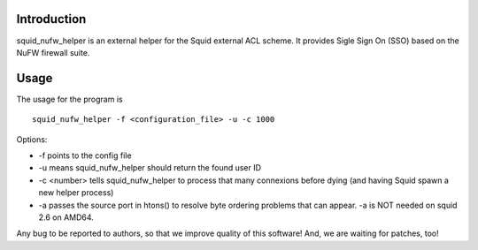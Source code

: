 Introduction
============

squid_nufw_helper is an external helper for the Squid external ACL scheme.
It provides Sigle Sign On (SSO) based on the NuFW firewall suite.

Usage
=====

The usage for the program is ::

    squid_nufw_helper -f <configuration_file> -u -c 1000

Options:

- -f points to the config file
- -u means squid_nufw_helper should return the found user ID
- -c <number> tells squid_nufw_helper to process that many connexions
  before dying (and having Squid spawn a new helper process)
- -a passes the source port in htons() to resolve byte ordering problems
  that can appear. -a is NOT needed on squid 2.6 on AMD64.


Any bug to be reported to authors, so that we improve quality of this software!
And, we are waiting for patches, too!

